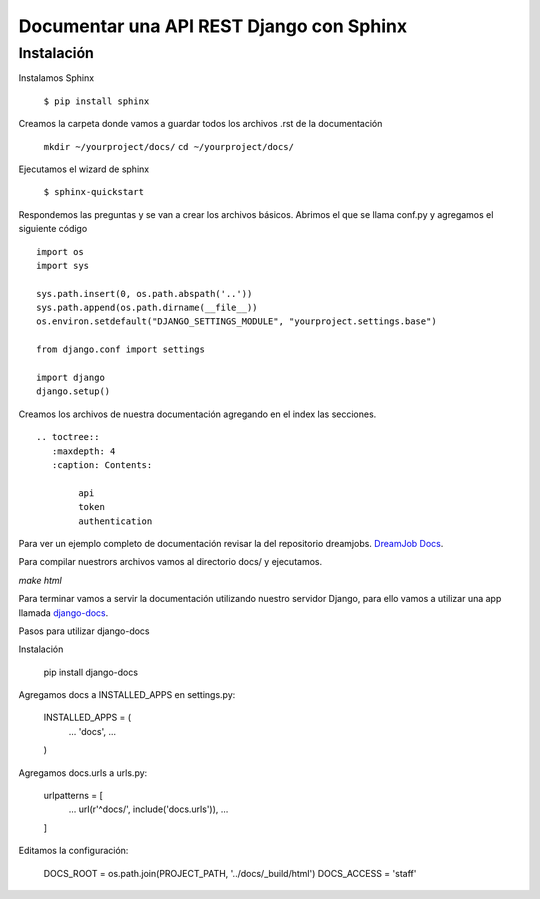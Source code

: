 ==============================================================================================================
Documentar una API REST Django con Sphinx
==============================================================================================================

Instalación
---------------------------------------------

Instalamos Sphinx

	``$ pip install sphinx``

Creamos la carpeta donde vamos a guardar todos los archivos .rst de la documentación

	``mkdir ~/yourproject/docs/``
	``cd ~/yourproject/docs/``

Ejecutamos el wizard de sphinx

	``$ sphinx-quickstart``

Respondemos las preguntas y se van a crear los archivos básicos. Abrimos el que se llama conf.py y agregamos el siguiente código

::

	import os
	import sys

	sys.path.insert(0, os.path.abspath('..'))
	sys.path.append(os.path.dirname(__file__))
	os.environ.setdefault("DJANGO_SETTINGS_MODULE", "yourproject.settings.base")

	from django.conf import settings

	import django
	django.setup()

Creamos los archivos de nuestra documentación agregando en el index las secciones. 

::

	.. toctree::
	   :maxdepth: 4
	   :caption: Contents:

		api
		token
		authentication


Para ver un ejemplo completo de documentación revisar la del repositorio dreamjobs.
`DreamJob Docs <https://github.com/franpandol/dreamjob/tree/master/docs>`_.

Para compilar nuestrors archivos vamos al directorio docs/ y ejecutamos.

`make html`

Para terminar vamos a servir la documentación utilizando nuestro servidor Django, para ello vamos a utilizar una app llamada `django-docs <https://github.com/littlepea/django-docs>`_.

Pasos para utilizar django-docs

Instalación

	pip install django-docs

Agregamos docs a INSTALLED_APPS en settings.py:

	INSTALLED_APPS = (
	    ...
	    'docs',
	    ...
	)

Agregamos docs.urls a urls.py:

	urlpatterns = [
	    ...
	    url(r'^docs/', include('docs.urls')),
	    ...
	]

Editamos la configuración:

	DOCS_ROOT = os.path.join(PROJECT_PATH, '../docs/_build/html')
	DOCS_ACCESS = 'staff'